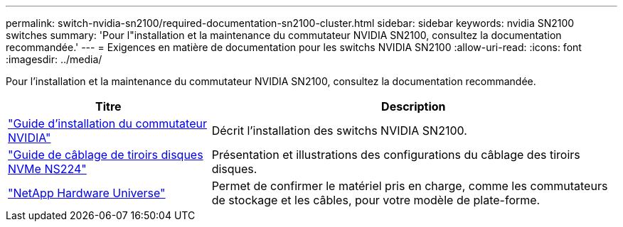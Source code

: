 ---
permalink: switch-nvidia-sn2100/required-documentation-sn2100-cluster.html 
sidebar: sidebar 
keywords: nvidia SN2100 switches 
summary: 'Pour l"installation et la maintenance du commutateur NVIDIA SN2100, consultez la documentation recommandée.' 
---
= Exigences en matière de documentation pour les switchs NVIDIA SN2100
:allow-uri-read: 
:icons: font
:imagesdir: ../media/


[role="lead"]
Pour l'installation et la maintenance du commutateur NVIDIA SN2100, consultez la documentation recommandée.

[cols="1,2"]
|===
| Titre | Description 


 a| 
https://docs.nvidia.com/networking/display/sn2000pub/Installation["Guide d'installation du commutateur NVIDIA"^]
 a| 
Décrit l'installation des switchs NVIDIA SN2100.



 a| 
https://library.netapp.com/ecm/ecm_download_file/ECMLP2876580["Guide de câblage de tiroirs disques NVMe NS224"^]
 a| 
Présentation et illustrations des configurations du câblage des tiroirs disques.



 a| 
https://hwu.netapp.com/["NetApp Hardware Universe"^]
 a| 
Permet de confirmer le matériel pris en charge, comme les commutateurs de stockage et les câbles, pour votre modèle de plate-forme.

|===